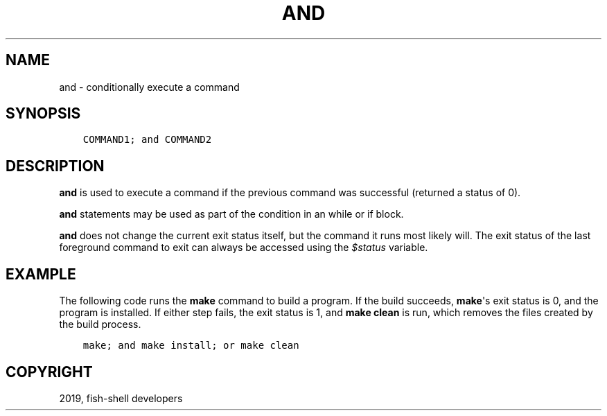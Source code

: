 .\" Man page generated from reStructuredText.
.
.TH "AND" "1" "Jan 26, 2020" "3" "fish-shell"
.SH NAME
and \- conditionally execute a command
.
.nr rst2man-indent-level 0
.
.de1 rstReportMargin
\\$1 \\n[an-margin]
level \\n[rst2man-indent-level]
level margin: \\n[rst2man-indent\\n[rst2man-indent-level]]
-
\\n[rst2man-indent0]
\\n[rst2man-indent1]
\\n[rst2man-indent2]
..
.de1 INDENT
.\" .rstReportMargin pre:
. RS \\$1
. nr rst2man-indent\\n[rst2man-indent-level] \\n[an-margin]
. nr rst2man-indent-level +1
.\" .rstReportMargin post:
..
.de UNINDENT
. RE
.\" indent \\n[an-margin]
.\" old: \\n[rst2man-indent\\n[rst2man-indent-level]]
.nr rst2man-indent-level -1
.\" new: \\n[rst2man-indent\\n[rst2man-indent-level]]
.in \\n[rst2man-indent\\n[rst2man-indent-level]]u
..
.SH SYNOPSIS
.INDENT 0.0
.INDENT 3.5
.sp
.nf
.ft C
COMMAND1; and COMMAND2
.ft P
.fi
.UNINDENT
.UNINDENT
.SH DESCRIPTION
.sp
\fBand\fP is used to execute a command if the previous command was successful (returned a status of 0).
.sp
\fBand\fP statements may be used as part of the condition in an while or if block.
.sp
\fBand\fP does not change the current exit status itself, but the command it runs most likely will. The exit status of the last foreground command to exit can always be accessed using the \fI\%$status\fP variable.
.SH EXAMPLE
.sp
The following code runs the \fBmake\fP command to build a program. If the build succeeds, \fBmake\fP\(aqs exit status is 0, and the program is installed. If either step fails, the exit status is 1, and \fBmake clean\fP is run, which removes the files created by the build process.
.INDENT 0.0
.INDENT 3.5
.sp
.nf
.ft C
make; and make install; or make clean
.ft P
.fi
.UNINDENT
.UNINDENT
.SH COPYRIGHT
2019, fish-shell developers
.\" Generated by docutils manpage writer.
.
